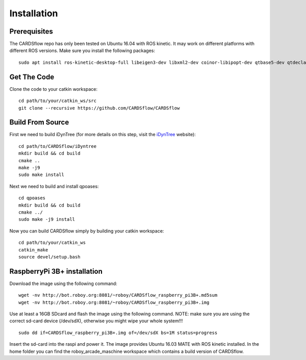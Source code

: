 Installation
============

Prerequisites
-------------
The CARDSflow repo has only been tested on Ubuntu 16.04 with ROS kinetic. It may work on different platforms with different ROS versions.
Make sure you install the following packages:
::
    sudo apt install ros-kinetic-desktop-full libeigen3-dev libxml2-dev coinor-libipopt-dev qtbase5-dev qtdeclarative5-dev qtmultimedia5-dev qml-module-qtquick2 qml-module-qtquick-window2 qml-module-qtmultimedia qml-module-qtquick-dialogs qml-module-qtquick-controls qml-module-qt-labs-folderlistmodel qml-module-qt-labs-settings ros-kinetic-moveit-msgs
Get The Code
------------
Clone the code to your catkin workspace:
::
    cd path/to/your/catkin_ws/src
    git clone --recursive https://github.com/CARDSflow/CARDSflow

Build From Source
-----------------
First we need to build iDynTree (for more details on this step, visit the `iDynTree`_ website):
::
    cd path/to/CARDSflow/iDyntree
    mkdir build && cd build
    cmake ..
    make -j9
    sudo make install
   
Next we need to build and install qpoases:
::
    cd qpoases
    mkdir build && cd build
    cmake ../
    sudo make -j9 install
    
Now you can build CARDSflow simply by building your catkin workspace:
::
    cd path/to/your/catkin_ws
    catkin_make
    source devel/setup.bash

.. _iDynTree: https://github.com/robotology/idyntree

RaspberryPi 3B+ installation
----------------------------

Download the image using the following command:
::
    wget -nv http://bot.roboy.org:8081/~roboy/CARDSflow_raspberry_pi3B+.md5sum
    wget -nv http://bot.roboy.org:8081/~roboy/CARDSflow_raspberry_pi3B+.img

Use at least a 16GB SDcard and flash the image using the following command. NOTE: make sure you are using the correct sd-card device (/dev/sdX), otherwise you might wipe your whole system!!!
::
    sudo dd if=CARDSflow_raspberry_pi3B+.img of=/dev/sdX bs=1M status=progress
    
Insert the sd-card into the raspi and power it. The image provides Ubuntu 16.03 MATE with ROS kinetic installed. In the home folder you can find the roboy_arcade_maschine workspace which contains a build version of CARDSflow.
